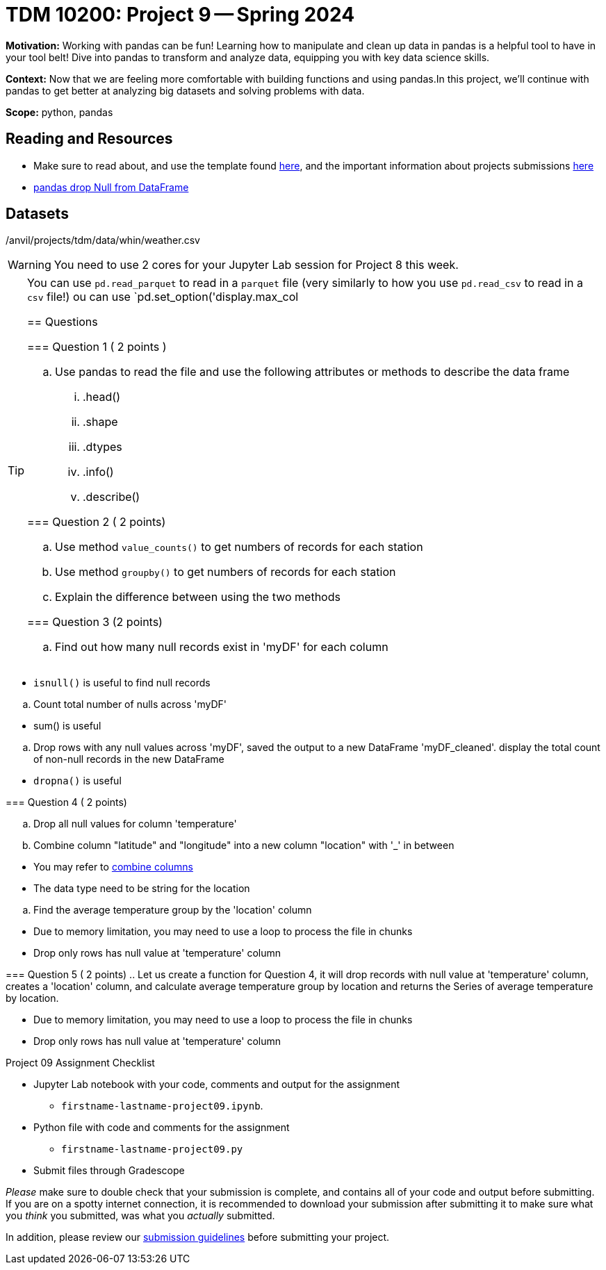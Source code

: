 = TDM 10200: Project 9 -- Spring 2024


**Motivation:** Working with pandas can be fun! Learning how to manipulate and clean up data in pandas is a helpful tool to have in your tool belt! Dive into pandas to transform and analyze data, equipping you with key data science skills.

**Context:** Now that we are feeling more comfortable with building functions and using pandas.In this project, we'll continue with pandas to get better at analyzing big datasets and solving problems with data. 

**Scope:** python, pandas 

== Reading and Resources

- Make sure to read about, and use the template found xref:templates.adoc[here], and the important information about projects submissions xref:submissions.adoc[here]
- https://www.digitalocean.com/community/tutorials/pandas-dropna-drop-null-na-values-from-dataframe[pandas drop Null from DataFrame]

== Datasets

/anvil/projects/tdm/data/whin/weather.csv
 

[WARNING]
====
You need to use 2 cores for your Jupyter Lab session for Project 8 this week.
====

[TIP]
====
You can use `pd.read_parquet` to read in a `parquet` file (very similarly to how you use `pd.read_csv` to read in a `csv` file!) ou can use `pd.set_option('display.max_col

== Questions 

=== Question 1 ( 2 points )

 
[loweralpha]
 
.. Use pandas to read the file and use the following attributes or methods to describe the data frame
... .head()
... .shape
... .dtypes
... .info()
... .describe()

=== Question 2 ( 2 points)

.. Use method `value_counts()` to get numbers of records for each station
.. Use method `groupby()` to get numbers of records for each station 
.. Explain the difference between using the two methods
 

=== Question 3 (2 points)

.. Find out how many null records exist in 'myDF' for each column
+
[TIP]
====
- `isnull()` is useful to find null records
====
.. Count total number of nulls across 'myDF'
+
[TIP]
====
- sum() is useful
====
.. Drop rows with any null values across 'myDF', saved the output to a new DataFrame 'myDF_cleaned'. display the total count of non-null records in the new DataFrame
+
[TIP]
====
- `dropna()` is useful
====


=== Question 4 ( 2 points)

.. Drop all null values for column 'temperature'
.. Combine column "latitude" and "longitude" into a new column "location" with '_' in between
+
[TIP]
====
- You may refer to https://www.statology.org/pandas-combine-two-columns/[combine columns]
- The data type need to be string for the location
====

.. Find the average temperature group by the 'location' column

[TIP]
====
- Due to memory limitation, you may need to use a loop to process the file in chunks 
- Drop only rows has null value at 'temperature' column
====

=== Question 5 ( 2 points)
.. Let us create a function for Question 4, it will drop records with null value at 'temperature' column, creates a 'location' column, and calculate average temperature group by location and returns the Series of average temperature by location.  

[TIP]
====
- Due to memory limitation, you may need to use a loop to process the file in chunks 
- Drop only rows has null value at 'temperature' column
====

Project 09 Assignment Checklist
====
* Jupyter Lab notebook with your code, comments and output for the assignment
    ** `firstname-lastname-project09.ipynb`.
* Python file with code and comments for the assignment
    ** `firstname-lastname-project09.py`

* Submit files through Gradescope
==== 

[WARNING]
====
_Please_ make sure to double check that your submission is complete, and contains all of your code and output before submitting. If you are on a spotty internet connection, it is recommended to download your submission after submitting it to make sure what you _think_ you submitted, was what you _actually_ submitted.
                                                                                                                             
In addition, please review our xref:submissions.adoc[submission guidelines] before submitting your project.
====
